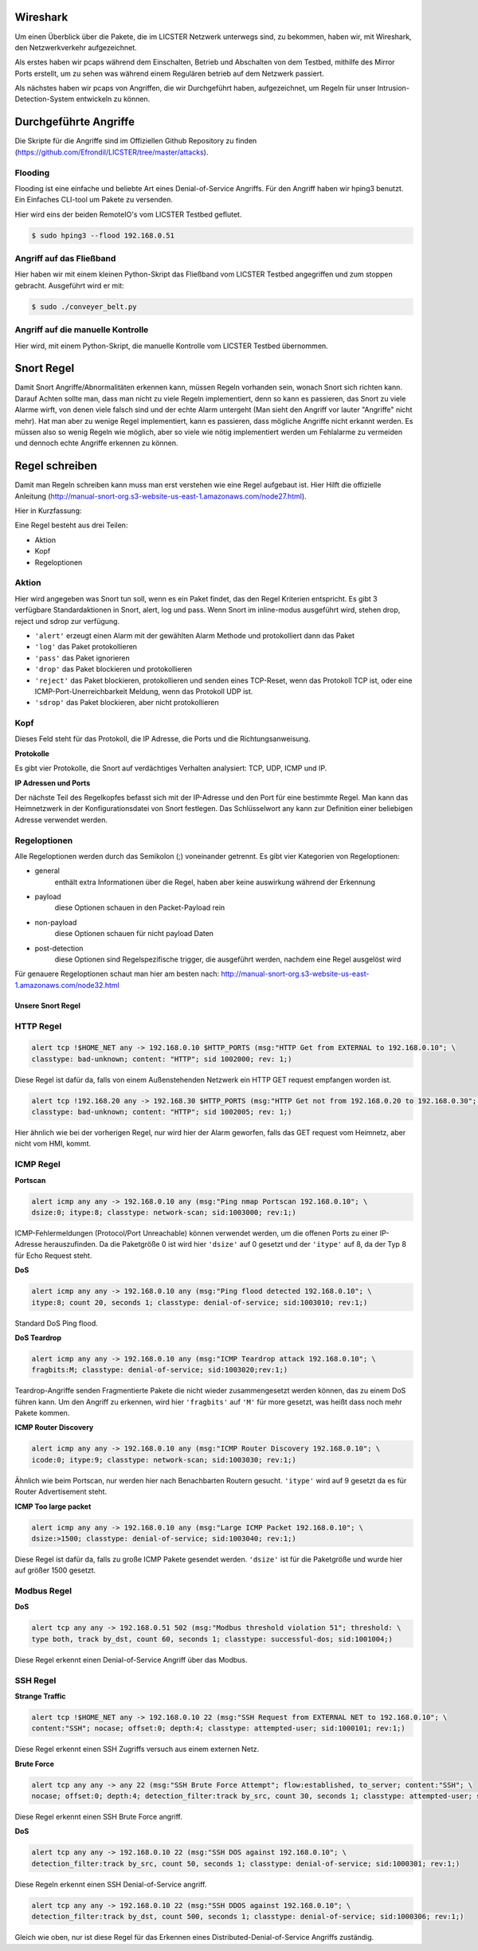 Wireshark
---------

Um einen Überblick über die Pakete, die im LICSTER Netzwerk unterwegs sind, zu
bekommen, haben wir, mit Wireshark, den Netzwerkverkehr aufgezeichnet.

Als erstes haben wir pcaps während dem Einschalten, Betrieb und Abschalten von dem Testbed, mithilfe des Mirror Ports erstellt,
um zu sehen was während einem Regulären betrieb auf dem Netzwerk passiert.

.. image:: img/wireshark_normal.png

Als nächstes haben wir pcaps von Angriffen, die wir Durchgeführt haben, aufgezeichnet, um Regeln für unser Intrusion-Detection-System entwickeln zu können.

.. image:: img/wireshark_flood.png

Durchgeführte Angriffe
----------------------

Die Skripte für die Angriffe sind im Offiziellen Github Repository zu finden (https://github.com/Efrondil/LICSTER/tree/master/attacks).

Flooding
........

Flooding ist eine einfache und beliebte Art eines Denial-of-Service Angriffs.
Für den Angriff haben wir hping3 benutzt. Ein Einfaches CLI-tool um Pakete zu versenden.

Hier wird eins der beiden RemoteIO's vom LICSTER Testbed geflutet.

.. code-block::

    $ sudo hping3 --flood 192.168.0.51

Angriff auf das Fließband
.........................

Hier haben wir mit einem kleinen Python-Skript das Fließband vom LICSTER Testbed angegriffen und zum stoppen gebracht.
Ausgeführt wird er mit:

.. code-block::

    $ sudo ./conveyer_belt.py 

Angriff auf die manuelle Kontrolle
..................................

Hier wird, mit einem Python-Skript, die manuelle Kontrolle vom LICSTER Testbed übernommen.


Snort Regel
-----------

Damit Snort Angriffe/Abnormalitäten erkennen kann, müssen Regeln vorhanden sein, wonach Snort sich richten kann. Darauf Achten sollte man, dass man nicht zu viele Regeln implementiert, denn so kann es passieren, das Snort zu viele Alarme wirft, von denen viele  falsch sind und der echte Alarm untergeht (Man sieht den Angriff vor lauter "Angriffe" nicht mehr). Hat man aber zu wenige Regel implementiert, kann es passieren, dass mögliche Angriffe nicht erkannt werden. Es müssen also so wenig Regeln wie möglich, aber so viele wie nötig implementiert werden um Fehlalarme zu vermeiden und dennoch echte Angriffe erkennen zu können.

Regel schreiben
---------------

Damit man Regeln schreiben kann muss man erst verstehen wie eine Regel
aufgebaut ist. Hier Hilft die offizielle Anleitung
(http://manual-snort-org.s3-website-us-east-1.amazonaws.com/node27.html).

Hier in Kurzfassung:

Eine Regel besteht aus drei Teilen:

- Aktion
- Kopf
- Regeloptionen

Aktion
......

Hier wird angegeben was Snort tun soll, wenn es ein Paket findet, das den
Regel Kriterien entspricht. Es gibt 3 verfügbare Standardaktionen in Snort,
alert, log und pass. Wenn Snort im inline-modus ausgeführt wird, stehen drop,
reject und sdrop zur verfügung.

- ``'alert'`` erzeugt einen Alarm mit der gewählten Alarm Methode und protokolliert dann das Paket
- ``'log'`` das Paket protokollieren
- ``'pass'`` das Paket ignorieren
- ``'drop'`` das Paket blockieren und protokollieren
- ``'reject'`` das Paket blockieren, protokollieren und senden eines TCP-Reset, wenn das Protokoll TCP ist, oder eine ICMP-Port-Unerreichbarkeit Meldung, wenn das Protokoll UDP ist.
- ``'sdrop'`` das Paket blockieren, aber nicht protokollieren

Kopf
....

Dieses Feld steht für das Protokoll, die IP Adresse, die Ports und die
Richtungsanweisung.

**Protokolle**

Es gibt vier Protokolle, die Snort auf verdächtiges Verhalten analysiert: TCP,
UDP, ICMP und IP.

**IP Adressen und Ports**

Der nächste Teil des Regelkopfes befasst sich mit der IP-Adresse und den Port
für eine bestimmte Regel. Man kann das Heimnetzwerk in der Konfigurationsdatei
von Snort festlegen. Das Schlüsselwort any kann zur Definition einer beliebigen
Adresse verwendet werden.

Regeloptionen
.............

Alle Regeloptionen werden durch das Semikolon (;) voneinander getrennt.
Es gibt vier Kategorien von Regeloptionen:

- general
    enthält extra Informationen über die Regel, haben aber keine auswirkung während der Erkennung 
- payload
    diese Optionen schauen in den Packet-Payload rein
- non-payload
    diese Optionen schauen für nicht payload Daten
- post-detection
    diese Optionen sind Regelspezifische trigger, die ausgeführt werden, nachdem eine Regel ausgelöst wird 

.. image:: img/rules.png

Für genauere Regeloptionen schaut man hier am besten nach:
http://manual-snort-org.s3-website-us-east-1.amazonaws.com/node32.html

Unsere Snort Regel
"""""""""""""""""""

HTTP Regel
...........

.. code-block::
  
   alert tcp !$HOME_NET any -> 192.168.0.10 $HTTP_PORTS (msg:"HTTP Get from EXTERNAL to 192.168.0.10"; \
   classtype: bad-unknown; content: "HTTP"; sid 1002000; rev: 1;)

Diese Regel ist dafür da, falls von einem Außenstehenden Netzwerk ein HTTP GET request empfangen worden ist.

.. code-block::
  
   alert tcp !192.168.20 any -> 192.168.30 $HTTP_PORTS (msg:"HTTP Get not from 192.168.0.20 to 192.168.0.30"; \
   classtype: bad-unknown; content: "HTTP"; sid 1002005; rev: 1;)

Hier ähnlich wie bei der vorherigen Regel, nur wird hier der Alarm geworfen, falls das GET request vom Heimnetz, aber nicht vom HMI, kommt.

ICMP Regel
...........

**Portscan**

.. code-block::
  
   alert icmp any any -> 192.168.0.10 any (msg:"Ping nmap Portscan 192.168.0.10"; \
   dsize:0; itype:8; classtype: network-scan; sid:1003000; rev:1;)

ICMP-Fehlermeldungen (Protocol/Port Unreachable) können verwendet werden, um die offenen Ports zu einer IP-Adresse herauszufinden.
Da die Paketgröße 0 ist wird hier ``'dsize'`` auf 0 gesetzt und der ``'itype'`` auf 8, da der Typ 8 für Echo Request steht.

**DoS**

.. code-block::
  
   alert icmp any any -> 192.168.0.10 any (msg:"Ping flood detected 192.168.0.10"; \
   itype:8; count 20, seconds 1; classtype: denial-of-service; sid:1003010; rev:1;)

Standard DoS Ping flood.

**DoS Teardrop**

.. code-block::
  
   alert icmp any any -> 192.168.0.10 any (msg:"ICMP Teardrop attack 192.168.0.10"; \
   fragbits:M; classtype: denial-of-service; sid:1003020;rev:1;)

Teardrop-Angriffe senden Fragmentierte Pakete die nicht wieder zusammengesetzt werden können, das zu einem DoS führen kann. Um den Angriff zu erkennen,
wird hier ``'fragbits'`` auf ``'M'`` für more gesetzt, was heißt dass noch mehr Pakete kommen.

**ICMP Router Discovery**

.. code-block::
  
   alert icmp any any -> 192.168.0.10 any (msg:"ICMP Router Discovery 192.168.0.10"; \
   icode:0; itype:9; classtype: network-scan; sid:1003030; rev:1;)

Ähnlich wie beim Portscan, nur werden hier nach Benachbarten Routern gesucht. ``'itype'`` wird auf 9 gesetzt da es für Router Advertisement steht.

**ICMP Too large packet**

.. code-block::
  
   alert icmp any any -> 192.168.0.10 any (msg:"Large ICMP Packet 192.168.0.10"; \
   dsize:>1500; classtype: denial-of-service; sid:1003040; rev:1;)

Diese Regel ist dafür da, falls zu große ICMP Pakete gesendet werden. ``'dsize'`` ist für die Paketgröße und wurde hier auf größer 1500 gesetzt.

Modbus Regel
.............

**DoS**

.. code-block::
  
   alert tcp any any -> 192.168.0.51 502 (msg:"Modbus threshold violation 51"; threshold: \
   type both, track by_dst, count 60, seconds 1; classtype: successful-dos; sid:1001004;)

Diese Regel erkennt einen Denial-of-Service Angriff über das Modbus.

SSH Regel
.........

**Strange Traffic**

.. code-block::
  
   alert tcp !$HOME_NET any -> 192.168.0.10 22 (msg:"SSH Request from EXTERNAL NET to 192.168.0.10"; \
   content:"SSH"; nocase; offset:0; depth:4; classtype: attempted-user; sid:1000101; rev:1;)

Diese Regel erkennt einen SSH Zugriffs versuch aus einem externen Netz.

**Brute Force**

.. code-block::
  
   alert tcp any any -> any 22 (msg:"SSH Brute Force Attempt"; flow:established, to_server; content:"SSH"; \
   nocase; offset:0; depth:4; detection_filter:track by_src, count 30, seconds 1; classtype: attempted-user; sid:1000201; rev:1;)

Diese Regel erkennt einen SSH Brute Force angriff.

**DoS**

.. code-block::
  
   alert tcp any any -> 192.168.0.10 22 (msg:"SSH DOS against 192.168.0.10"; \
   detection_filter:track by_src, count 50, seconds 1; classtype: denial-of-service; sid:1000301; rev:1;)

Diese Regeln erkennt einen SSH Denial-of-Service angriff.

.. code-block::
  
   alert tcp any any -> 192.168.0.10 22 (msg:"SSH DDOS against 192.168.0.10"; \
   detection_filter:track by_dst, count 500, seconds 1; classtype: denial-of-service; sid:1000306; rev:1;)

Gleich wie oben, nur ist diese Regel für das Erkennen eines Distributed-Denial-of-Service Angriffs zuständig. 